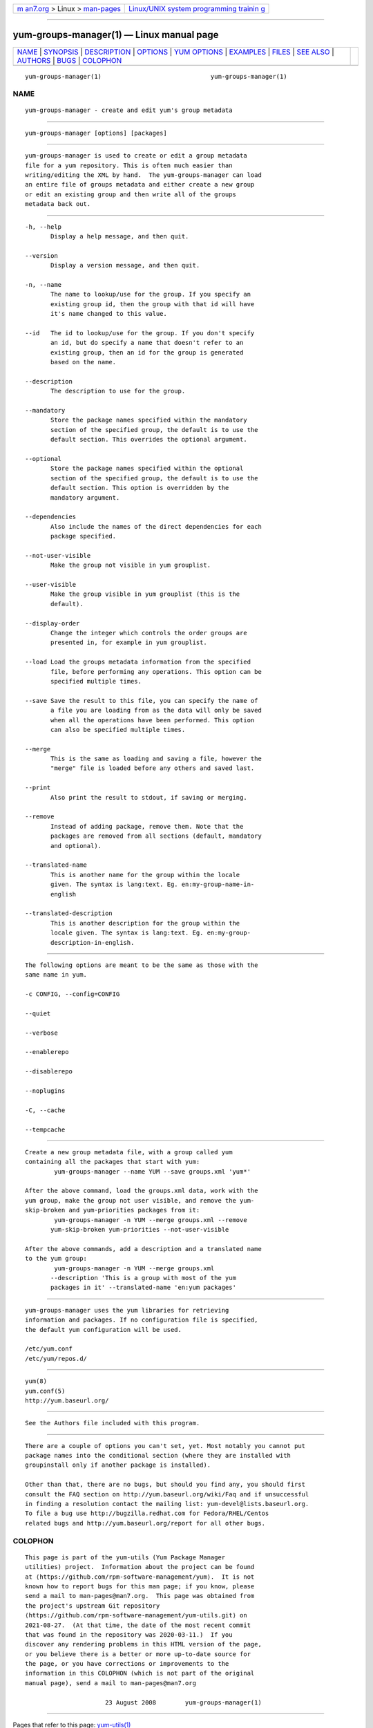 .. container:: page-top

.. container:: nav-bar

   +----------------------------------+----------------------------------+
   | `m                               | `Linux/UNIX system programming   |
   | an7.org <../../../index.html>`__ | trainin                          |
   | > Linux >                        | g <http://man7.org/training/>`__ |
   | `man-pages <../index.html>`__    |                                  |
   +----------------------------------+----------------------------------+

--------------

yum-groups-manager(1) — Linux manual page
=========================================

+-----------------------------------+-----------------------------------+
| `NAME <#NAME>`__ \|               |                                   |
| `SYNOPSIS <#SYNOPSIS>`__ \|       |                                   |
| `DESCRIPTION <#DESCRIPTION>`__ \| |                                   |
| `OPTIONS <#OPTIONS>`__ \|         |                                   |
| `YUM OPTIONS <#YUM_OPTIONS>`__ \| |                                   |
| `EXAMPLES <#EXAMPLES>`__ \|       |                                   |
| `FILES <#FILES>`__ \|             |                                   |
| `SEE ALSO <#SEE_ALSO>`__ \|       |                                   |
| `AUTHORS <#AUTHORS>`__ \|         |                                   |
| `BUGS <#BUGS>`__ \|               |                                   |
| `COLOPHON <#COLOPHON>`__          |                                   |
+-----------------------------------+-----------------------------------+
| .. container:: man-search-box     |                                   |
+-----------------------------------+-----------------------------------+

::

   yum-groups-manager(1)                              yum-groups-manager(1)

NAME
-------------------------------------------------

::

          yum-groups-manager - create and edit yum's group metadata


---------------------------------------------------------

::

          yum-groups-manager [options] [packages]


---------------------------------------------------------------

::

          yum-groups-manager is used to create or edit a group metadata
          file for a yum repository. This is often much easier than
          writing/editing the XML by hand.  The yum-groups-manager can load
          an entire file of groups metadata and either create a new group
          or edit an existing group and then write all of the groups
          metadata back out.


-------------------------------------------------------

::

          -h, --help
                 Display a help message, and then quit.

          --version
                 Display a version message, and then quit.

          -n, --name
                 The name to lookup/use for the group. If you specify an
                 existing group id, then the group with that id will have
                 it's name changed to this value.

          --id   The id to lookup/use for the group. If you don't specify
                 an id, but do specify a name that doesn't refer to an
                 existing group, then an id for the group is generated
                 based on the name.

          --description
                 The description to use for the group.

          --mandatory
                 Store the package names specified within the mandatory
                 section of the specified group, the default is to use the
                 default section. This overrides the optional argument.

          --optional
                 Store the package names specified within the optional
                 section of the specified group, the default is to use the
                 default section. This option is overridden by the
                 mandatory argument.

          --dependencies
                 Also include the names of the direct dependencies for each
                 package specified.

          --not-user-visible
                 Make the group not visible in yum grouplist.

          --user-visible
                 Make the group visible in yum grouplist (this is the
                 default).

          --display-order
                 Change the integer which controls the order groups are
                 presented in, for example in yum grouplist.

          --load Load the groups metadata information from the specified
                 file, before performing any operations. This option can be
                 specified multiple times.

          --save Save the result to this file, you can specify the name of
                 a file you are loading from as the data will only be saved
                 when all the operations have been performed. This option
                 can also be specified multiple times.

          --merge
                 This is the same as loading and saving a file, however the
                 "merge" file is loaded before any others and saved last.

          --print
                 Also print the result to stdout, if saving or merging.

          --remove
                 Instead of adding package, remove them. Note that the
                 packages are removed from all sections (default, mandatory
                 and optional).

          --translated-name
                 This is another name for the group within the locale
                 given. The syntax is lang:text. Eg. en:my-group-name-in-
                 english

          --translated-description
                 This is another description for the group within the
                 locale given. The syntax is lang:text. Eg. en:my-group-
                 description-in-english.


---------------------------------------------------------------

::

          The following options are meant to be the same as those with the
          same name in yum.

          -c CONFIG, --config=CONFIG

          --quiet

          --verbose

          --enablerepo

          --disablerepo

          --noplugins

          -C, --cache

          --tempcache


---------------------------------------------------------

::

          Create a new group metadata file, with a group called yum
          containing all the packages that start with yum:
                  yum-groups-manager --name YUM --save groups.xml 'yum*'

          After the above command, load the groups.xml data, work with the
          yum group, make the group not user visible, and remove the yum-
          skip-broken and yum-priorities packages from it:
                  yum-groups-manager -n YUM --merge groups.xml --remove
                 yum-skip-broken yum-priorities --not-user-visible

          After the above commands, add a description and a translated name
          to the yum group:
                  yum-groups-manager -n YUM --merge groups.xml
                 --description 'This is a group with most of the yum
                 packages in it' --translated-name 'en:yum packages'


---------------------------------------------------

::

          yum-groups-manager uses the yum libraries for retrieving
          information and packages. If no configuration file is specified,
          the default yum configuration will be used.

          /etc/yum.conf
          /etc/yum/repos.d/


---------------------------------------------------------

::

          yum(8)
          yum.conf(5)
          http://yum.baseurl.org/


-------------------------------------------------------

::

          See the Authors file included with this program.


-------------------------------------------------

::

          There are a couple of options you can't set, yet. Most notably you cannot put
          package names into the conditional section (where they are installed with
          groupinstall only if another package is installed).

          Other than that, there are no bugs, but should you find any, you should first
          consult the FAQ section on http://yum.baseurl.org/wiki/Faq and if unsuccessful
          in finding a resolution contact the mailing list: yum-devel@lists.baseurl.org.
          To file a bug use http://bugzilla.redhat.com for Fedora/RHEL/Centos
          related bugs and http://yum.baseurl.org/report for all other bugs.

COLOPHON
---------------------------------------------------------

::

          This page is part of the yum-utils (Yum Package Manager
          utilities) project.  Information about the project can be found
          at ⟨https://github.com/rpm-software-management/yum⟩.  It is not
          known how to report bugs for this man page; if you know, please
          send a mail to man-pages@man7.org.  This page was obtained from
          the project's upstream Git repository
          ⟨https://github.com/rpm-software-management/yum-utils.git⟩ on
          2021-08-27.  (At that time, the date of the most recent commit
          that was found in the repository was 2020-03-11.)  If you
          discover any rendering problems in this HTML version of the page,
          or you believe there is a better or more up-to-date source for
          the page, or you have corrections or improvements to the
          information in this COLOPHON (which is not part of the original
          manual page), send a mail to man-pages@man7.org

                                23 August 2008        yum-groups-manager(1)

--------------

Pages that refer to this page:
`yum-utils(1) <../man1/yum-utils.1.html>`__

--------------

--------------

.. container:: footer

   +-----------------------+-----------------------+-----------------------+
   | HTML rendering        |                       | |Cover of TLPI|       |
   | created 2021-08-27 by |                       |                       |
   | `Michael              |                       |                       |
   | Ker                   |                       |                       |
   | risk <https://man7.or |                       |                       |
   | g/mtk/index.html>`__, |                       |                       |
   | author of `The Linux  |                       |                       |
   | Programming           |                       |                       |
   | Interface <https:     |                       |                       |
   | //man7.org/tlpi/>`__, |                       |                       |
   | maintainer of the     |                       |                       |
   | `Linux man-pages      |                       |                       |
   | project <             |                       |                       |
   | https://www.kernel.or |                       |                       |
   | g/doc/man-pages/>`__. |                       |                       |
   |                       |                       |                       |
   | For details of        |                       |                       |
   | in-depth **Linux/UNIX |                       |                       |
   | system programming    |                       |                       |
   | training courses**    |                       |                       |
   | that I teach, look    |                       |                       |
   | `here <https://ma     |                       |                       |
   | n7.org/training/>`__. |                       |                       |
   |                       |                       |                       |
   | Hosting by `jambit    |                       |                       |
   | GmbH                  |                       |                       |
   | <https://www.jambit.c |                       |                       |
   | om/index_en.html>`__. |                       |                       |
   +-----------------------+-----------------------+-----------------------+

--------------

.. container:: statcounter

   |Web Analytics Made Easy - StatCounter|

.. |Cover of TLPI| image:: https://man7.org/tlpi/cover/TLPI-front-cover-vsmall.png
   :target: https://man7.org/tlpi/
.. |Web Analytics Made Easy - StatCounter| image:: https://c.statcounter.com/7422636/0/9b6714ff/1/
   :class: statcounter
   :target: https://statcounter.com/
